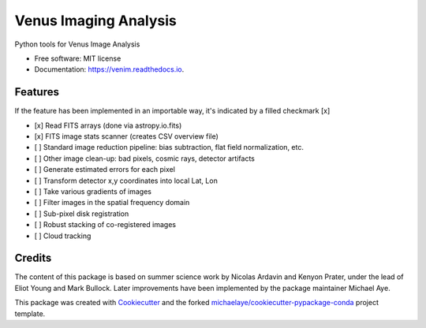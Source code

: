 ======================
Venus Imaging Analysis
======================


.. image:: https://img.shields.io/pypi/v/venim.svg
        :target: https://pypi.python.org/pypi/venim

.. image:: https://img.shields.io/travis/michaelaye/venim.svg
        :target: https://travis-ci.org/michaelaye/venim

.. image:: https://readthedocs.org/projects/venim/badge/?version=latest
        :target: https://venim.readthedocs.io/en/latest/?badge=latest
        :alt: Documentation Status

.. image:: https://pyup.io/repos/github/michaelaye/venim/shield.svg
     :target: https://pyup.io/repos/github/michaelaye/venim/
     :alt: Updates


Python tools for Venus Image Analysis


* Free software: MIT license
* Documentation: https://venim.readthedocs.io.


Features
--------

If the feature has been implemented in an importable way, it's indicated by a filled checkmark [x]

* [x] Read FITS arrays (done via astropy.io.fits)
* [x] FITS image stats scanner (creates CSV overview file)
* [ ] Standard image reduction pipeline: bias subtraction, flat field normalization, etc.
* [ ] Other image clean-up: bad pixels, cosmic rays, detector artifacts
* [ ] Generate estimated errors for each pixel
* [ ] Transform detector x,y coordinates into local Lat, Lon
* [ ] Take various gradients of images
* [ ] Filter images in the spatial frequency domain
* [ ] Sub-pixel disk registration
* [ ] Robust stacking of co-registered images
* [ ] Cloud tracking



Credits
---------

The content of this package is based on summer science work by Nicolas Ardavin and Kenyon Prater, under the lead of Eliot Young and Mark Bullock.
Later improvements have been implemented by the package maintainer Michael Aye.


This package was created with Cookiecutter_ and the forked `michaelaye/cookiecutter-pypackage-conda`_ project template.

.. _Cookiecutter: https://github.com/audreyr/cookiecutter
.. _`michaelaye/cookiecutter-pypackage-conda`: https://github.com/michaelaye/cookiecutter-pypackage-conda
